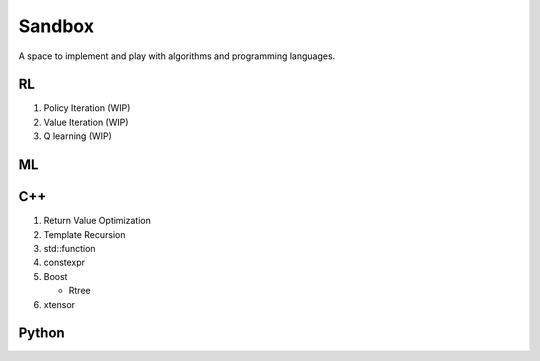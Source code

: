 Sandbox
=======

A space to implement and play with algorithms and programming languages.


RL
--

1. Policy Iteration (WIP)
2. Value Iteration (WIP)
3. Q learning (WIP)

ML
--

C++
---

1. Return Value Optimization
2. Template Recursion
3. std::function
4. constexpr
5. Boost 

   * Rtree
   
6. xtensor

Python
------
